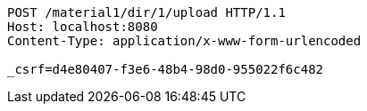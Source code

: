 [source,http,options="nowrap"]
----
POST /material1/dir/1/upload HTTP/1.1
Host: localhost:8080
Content-Type: application/x-www-form-urlencoded

_csrf=d4e80407-f3e6-48b4-98d0-955022f6c482
----